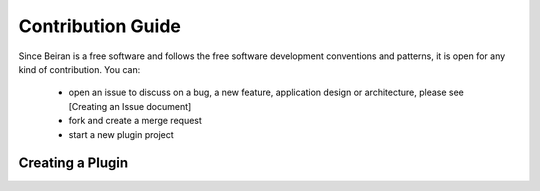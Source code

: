 ==================
Contribution Guide
==================
Since Beiran is a free software and follows the free software
development conventions and patterns, it is open for any kind
of contribution. You can:

  - open an issue to discuss on a bug, a new feature, application
    design or architecture, please see [Creating an Issue document]
  - fork and create a merge request
  - start a new plugin project


Creating a Plugin
-----------------

